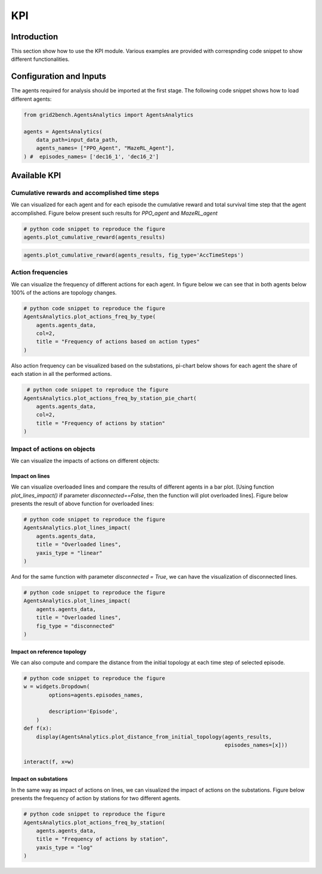 ***
KPI
***

Introduction
============
This section show how to use the KPI module. Various examples are provided with correspnding
code snippet to show different functionalities.

Configuration and Inputs
========================
The agents required for analysis should be imported at the first stage. 
The following code snippet shows how to load different agents:

.. code:: python

    from grid2bench.AgentsAnalytics import AgentsAnalytics

    agents = AgentsAnalytics(
        data_path=input_data_path,
        agents_names= ["PPO_Agent", "MazeRL_Agent"],
    ) #  episodes_names= ['dec16_1', 'dec16_2']

Available KPI
=============

    
Cumulative rewards and accomplished time steps
----------------------------------------------
We can visualized for each agent and for each episode the cumulative reward and 
total survival time step that the agent accomplished. Figure below present such 
results for *PPO_agent* and *MazeRL_agent*

.. code:: python

    # python code snippet to reproduce the figure
    agents.plot_cumulative_reward(agents_results)

.. image:: imgs/CumRewBar.png
    :align: center
    :alt: Cumulative Reward

.. code:: python

    agents.plot_cumulative_reward(agents_results, fig_type='AccTimeSteps')

.. image:: imgs/CumRewAccTimeSteps.png
    :align: center
    :alt: Cumulative Reward

Action frequencies
------------------
We can visualize the frequency of different actions for each agent. In figure below 
we can see that in both agents below 100% of the actions are topology changes.

.. code:: python

    # python code snippet to reproduce the figure
    AgentsAnalytics.plot_actions_freq_by_type(
        agents.agents_data,
        col=2,
        title = "Frequency of actions based on action types"
    )

.. image:: imgs/ActFreq.png
    :align: center
    :alt: Cumulative Reward

Also action frequency can be visualized based on the substations, 
pi-chart below shows for each agent the share of each station in all the performed actions. 

.. code:: python

     # python code snippet to reproduce the figure
    AgentsAnalytics.plot_actions_freq_by_station_pie_chart(
        agents.agents_data,
        col=2,
        title = "Frequency of actions by station"
    )

.. image:: imgs/ActFreqSub.png
    :align: center
    :alt: Cumulative Reward

Impact of actions on objects
----------------------------
We can visualize the impacts of actions on different objects: 

Impact on lines 
~~~~~~~~~~~~~~~~
We can visualize overloaded lines and compare the results of different agents in a bar plot. 
[Using function `plot_lines_impact()` if parameter `disconnected==False`, 
then the function will plot overloaded lines]. 
Figure below presents the result of above function for overloaded lines:

.. code:: python

    # python code snippet to reproduce the figure
    AgentsAnalytics.plot_lines_impact(
        agents.agents_data,
        title = "Overloaded lines",
        yaxis_type = "linear"
    )

.. image:: imgs/ImpactOverLines.png
    :align: center
    :alt: Cumulative Reward

And for the same function with parameter `disconnected = True`, 
we can have the visualization of disconnected lines. 

.. code:: python

    # python code snippet to reproduce the figure
    AgentsAnalytics.plot_lines_impact(
        agents.agents_data,
        title = "Overloaded lines",
        fig_type = "disconnected"
    )

.. image:: imgs/ImpactDiscLines.png
    :align: center
    :alt: Cumulative Reward


Impact on reference topology
~~~~~~~~~~~~~~~~~~~~~~~~~~~~
We can also compute and compare the distance from the initial topology at 
each time step of selected episode.

.. code:: python

    # python code snippet to reproduce the figure
    w = widgets.Dropdown(
            options=agents.episodes_names,
            
            description='Episode',
        )
    def f(x):
        display(AgentsAnalytics.plot_distance_from_initial_topology(agents_results, 
                                                                    episodes_names=[x]))
        
    interact(f, x=w)

    

.. image:: imgs/ImpactTopo.png
    :align: center
    :alt: Cumulative Reward


Impact on substations
~~~~~~~~~~~~~~~~~~~~~~
In the same way as impact of actions on lines, we can visualized the impact 
of actions on the substations. Figure below presents the frequency of action by 
stations for two different agents. 

.. code:: python

    # python code snippet to reproduce the figure
    AgentsAnalytics.plot_actions_freq_by_station(
        agents.agents_data,
        title = "Frequency of actions by station",
        yaxis_type = "log"
    )

.. image:: imgs/ImpactSubs.png
    :align: center
    :alt: Cumulative Reward
